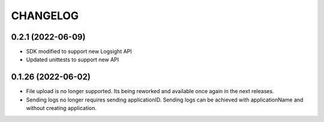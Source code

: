 CHANGELOG
*********

0.2.1 (2022-06-09)
-------------------
- SDK modified to support new Logsight API
- Updated unittests to support new API

0.1.26 (2022-06-02)
-------------------
- File upload is no longer supported. Its being reworked and available once again in the next releases.
- Sending logs no longer requires sending applicationID. Sending logs can be achieved with applicationName and without creating application.
